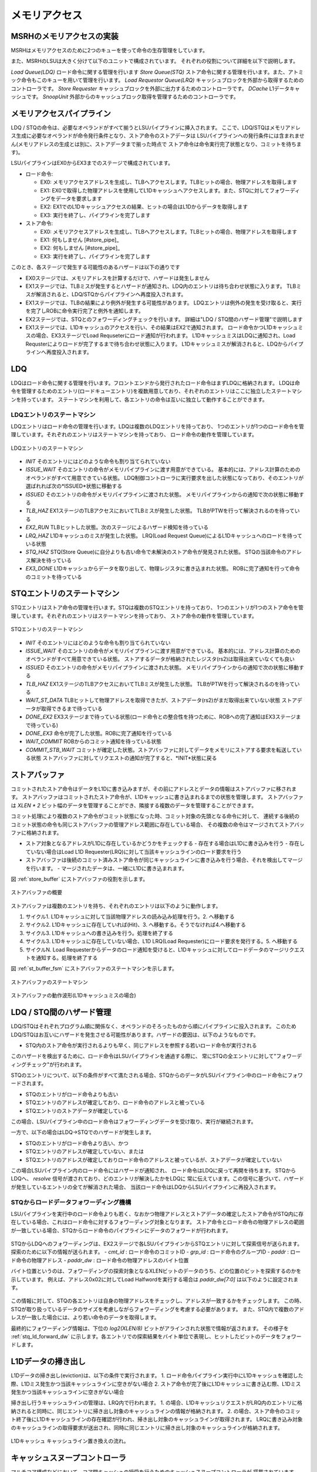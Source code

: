 メモリアクセス
==============

MSRHのメモリアクセスの実装
--------------------------

MSRHはメモリアクセスのために2つのキューを使って命令の生存管理をしています。

また、MSRHのLSUは大きく分けて以下のユニットで構成されています。
それぞれの役割について詳細を以下で説明します。

*Load Queue(LDQ)* ロード命令に関する管理を行います
*Store Queue(STQ)* ストア命令に関する管理を行います。また、アトミック命令もこのキューを用いて管理を行います。
*Load Requestor Queue(LRQ)* キャッシュブロックを外部から取得するためのコントローラです。
*Store Requester* キャッシュブロックを外部に出力するためのコントローラです。
*DCache* L1データキャッシュです。
*SnoopUnit* 外部からのキャッシュブロック取得を管理するためのコントローラです。

メモリアクセスパイプライン
--------------------------

LDQ / STQの命令は、必要なオペランドがすべて揃うとLSUパイプラインに挿入されます。
ここで、LDQ/STQはメモリアドレス生成に必要なオペランドが命令発行条件となり、ストア命令のストアデータは
LSUパイプラインへの発行条件には含まれません(メモリアドレスの生成とは別に、ストアデータまで揃った時点で
ストア命令は命令実行完了状態となり、コミットを待ちます)。

LSUパイプラインはEX0からEX3までのステージで構成されています。

- ロード命令:

  - EX0: メモリアクセスアドレスを生成し、TLBへアクセスします。TLBヒットの場合、物理アドレスを取得します
  - EX1: EX0で取得した物理アドレスを使用してL1Dキャッシュへアクセスします。また、STQに対してフォワーディングをデータを要求します
  - EX2: EX1でのL1Dキャッシュアクセスの結果、ヒットの場合はL1Dからデータを取得します
  - EX3: 実行を終了し、パイプラインを完了します
- ストア命令:

  - EX0: メモリアクセスアドレスを生成し、TLBへアクセスします。TLBヒットの場合、物理アドレスを取得します
  - EX1: 何もしません [#store_pipe]_
  - EX2: 何もしません [#store_pipe]_
  - EX3: 実行を終了し、パイプラインを完了します

このとき、各ステージで発生する可能性のあるハザードは以下の通りです

- EX0ステージでは、メモリアドレスを計算するだけで、ハザードは発生しません
- EX1ステージでは、TLBミスが発生するとハザードが通知され、LDQ内のエントリは待ち合わせ状態に入ります。
  TLBミスが解消されると、LDQ/STQからパイプラインへ再度投入されます。
- EX1ステージでは、TLBの結果により例外が発生する可能性があります。
  LDQエントリは例外の発生を受け取ると、実行を完了しROBに命令実行完了と例外を通知します。
- EX2ステージでは、STQとのフォワーディングチェックを行います。
  詳細は"LDQ / STQ間のハザード管理"で説明します
- EX1ステージでは、L1Dキャッシュのアクセスを行い、その結果はEX2で通知されます。
  ロード命令かつL1Dキャッシュミスの場合、EX3ステージでLoad Requseterにロード通知が行われます。
  L1DキャッシュミスはLDQに通知され、Load Requsterによりロードが完了するまで待ち合わせ状態に入ります。
  L1Dキャッシュミスが解消されると、LDQからパイプラインへ再度投入されます。


LDQ
---

LDQはロード命令に関する管理を行います。フロントエンドから発行されたロード命令はまずLDQに格納されます。
LDQは命令を管理するためのエントリ(ロードキューエントリ)を複数用意しており、それぞれのエントリはここに独立したステートマシンを持っています。
ステートマシンを利用して、各エントリの命令は互いに独立して動作することができます。

LDQエントリのステートマシン
^^^^^^^^^^^^^^^^^^^^^^^^^^^

LDQエントリはロード命令の管理を行います。LDQは複数のLDQエントリを持っており、
1つのエントリが1つのロード命令を管理しています。それぞれのエントリはステートマシンを持っており、
ロード命令の動作を管理しています。

.. figure:: ldq_state_machine.svg
   :alt: LDQエントリのステートマシン
   :align: center

   LDQエントリのステートマシン

- *INIT* そのエントリにはどのような命令も割り当てられていない
- *ISSUE_WAIT* そのエントリの命令がメモリパイプラインに渡す用意ができている。
  基本的には、アドレス計算のためのオペランドがすべて用意できている状態。
  LDQ制御コントローラに実行要求を出した状態になっており、そのエントリが選ばれれば次の*ISSUED*状態に移動する
- *ISSUED* そのエントリの命令がメモリパイプラインに渡された状態。
  メモリパイプラインからの通知で次の状態に移動する
- *TLB_HAZ* EX1ステージのTLBアクセスにおいてTLBミスが発生した状態。
  TLBがPTWを行って解決されるのを待っている
- *EX2_RUN* TLBヒットした状態。次のステージによるハザード検知を待っている
- *LRQ_HAZ* L1Dキャッシュのミスが発生した状態。
  LRQ(Load Request Queue)によるL1Dキャッシュへのロードを待っている状態
- *STQ_HAZ* STQ(Store Queue)に自分よりも古い命令で未解決のストア命令が発見された状態。
  STQの当該命令のアドレス解決を待っている
- *EX3_DONE* L1Dキャッシュからデータを取り出して、物理レジスタに書き込まれた状態。
  ROBに完了通知を行って命令のコミットを待っている

STQエントリのステートマシン
---------------------------

STQエントリはストア命令の管理を行います。STQは複数のSTQエントリを持っており、
1つのエントリが1つのストア命令を管理しています。それぞれのエントリはステートマシンを持っており、
ストア命令の動作を管理しています。

.. figure:: stq_state_machine.svg
   :alt: STQエントリのステートマシン
   :align: center

   STQエントリのステートマシン

- *INIT* そのエントリにはどのような命令も割り当てられていない
- *ISSUE_WAIT* そのエントリの命令がメモリパイプラインに渡す用意ができている。
  基本的には、アドレス計算のためのオペランドがすべて用意できている状態。
  ストアするデータが格納されたレジスタ(rs2)は取得出来ていなくても良い
- *ISSUED* そのエントリの命令がメモリパイプラインに渡された状態。
  メモリパイプラインからの通知で次の状態に移動する
- *TLB_HAZ* EX1ステージのTLBアクセスにおいてTLBミスが発生した状態。
  TLBがPTWを行って解決されるのを待っている
- *WAIT_ST_DATA* TLBヒットして物理アドレスを取得できたが、ストアデータ(rs2)がまだ取得出来ていない状態
  ストアデータが取得できるまで待っている
- *DONE_EX2* EX3ステージまで待っている状態(ロード命令との整合性を持つために、ROBへの完了通知はEX3ステージまで待っている)
- *DONE_EX3* 命令が完了した状態。ROBに完了通知を行っている
- *WAIT_COMMIT* ROBからのコミット通知を待っている状態
- *COMMIT_STB_WAIT* コミットが確定した状態。ストアバッファに対してデータをメモリにストアする要求を転送している状態
  ストアバッファに対してリクエストの通知が完了すると、*INIT*状態に戻る

ストアバッファ
--------------

コミットされたストア命令はデータをL1Dに書き込みますが、その前にアドレスとデータの情報はストアバッファに移されます。
ストアバッファはコミットされたストア命令が、L1Dキャッシュに書き込まれるまでの状態を管理します。
ストアバッファは `XLEN * 2` ビット幅のデータを管理することができ、隣接する複数のデータを管理することができます。

コミット処理により複数のストア命令がコミット状態になった時、コミット対象の先頭となる命令に対して、
連続する後続のコミット状態の命令も同じストアバッファの管理アドレス範囲に存在している場合、
その複数の命令はマージされてストアバッファに格納されます。

- ストア対象となるアドレスがL1Dに存在しているかどうかをチェックする
  - 存在する場合はL1Dに書き込みを行う
  - 存在していない場合はLoad L1D Requester(LRQ)に対して当該キャッシュラインのロード要求を行う
- ストアバッファは後続のコミット済みストア命令が同じキャッシュラインに書き込みを行う場合、それを検出してマージを行います。
  - マージされたデータは、一緒にL1Dに書き込まれます。

図 :ref:`store_buffer` にストアバッファの役割を示します。

.. _store_buffer:
.. figure:: st_buffer.svg
   :alt: ストアバッファの概要
   :align: center

   ストアバッファの概要

ストアバッファは複数のエントリを持ち、それぞれのエントリは以下のように動作します。

1. サイクル1. L1Dキャッシュに対して当該物理アドレスの読み込み処理を行う。2. へ移動する
2. サイクル2. L1Dキャッシュに存在していれば(Hit)、3. へ移動する。そうでなければ4.へ移動する
3. サイクル3. L1Dキャッシュへの書き込みを行う。処理を終了する
4. サイクル3. L1Dキャッシュに存在していない場合、L1D LRQ(Load Requester)にロード要求を発行する。5. へ移動する
5. サイクルN. Load Requesterからデータのロード通知を受けると、L1Dキャッシュに対してロードデータのマージリクエストを通知する。処理を終了する

図 :ref:`st_buffer_fsm` にストアバッファのステートマシンを示します。

.. _st_buffer_fsm:
.. figure:: st_buffer_fsm.svg
   :alt: ストアバッファのステートマシン
   :align: center

   ストアバッファのステートマシン

.. _st_buffer_wave:
.. figure:: st_buffer_wave.svg
   :alt: ストアバッファの動作波形(L1Dキャッシュミスの場合)
   :align: center

   ストアバッファの動作波形(L1Dキャッシュミスの場合)


LDQ / STQ間のハザード管理
-------------------------

LDQ/STQはそれぞれプログラム順に関係なく、オペランドのそろったものから順にパイプラインに投入されます。
このためLDQ/STQはお互いにハザードを発生させる可能性があります。ハザードの要因は、以下のようなものです。

- STQ内のストア命令が実行されるよりも早く、同じアドレスを参照する若いロード命令が実行される

このハザードを検出するために、ロード命令はLSUパイプラインを通過する際に、
常にSTQの全エントリに対して"フォワーディングチェック"が行われます。

STQのエントリについて、以下の条件がすべて満たされる場合、STQからのデータがLSUパイプライン中のロード命令にフォワードされます。

- STQのエントリがロード命令よりも古い
- STQエントリのアドレスが確定しており、ロード命令のアドレスと被っている
- STQエントリのストアデータが確定している

この場合、LSUパイプライン中のロード命令はフォワーディングデータを受け取り、実行が継続されます。

一方で、以下の場合はLDQ→STQでのハザードが発生します。

- STQのエントリがロード命令より古い、かつ
- STQエントリのアドレスが確定していない、または
- STQエントリのアドレスが確定しておりロード命令のアドレスと被っているが、ストアデータが確定していない

この場合LSUパイプライン内のロード命令にはハザードが通知され、
ロード命令はLDQに戻って再開を待ちます。
STQからLDQへ、 `resolve` 信号が渡されており、どのエントリが解決したかをLDQに
常に伝えています。この信号に基づいて、ハザードが発生しているエントリの全てが解消された場合、
当該ロード命令はLDQからLSUパイプラインに再投入されます。

STQからロードデータフォワーディング機構
^^^^^^^^^^^^^^^^^^^^^^^^^^^^^^^^^^^^^^^

LSUパイプラインを実行中のロード命令よりも若く、なおかつ物理アドレスとストアデータの確定したストア命令がSTQ内に存在している場合、これはロード命令に対するフォワーディング対象となります。
ストア命令とロード命令の物理アドレスの範囲が一致している場合、STQからロード命令のパイプラインにデータのフォワードが行われます。

.. figure:: stq_ldq_forwarding.svg
   :alt: STQからロード命令へのデータフォワーディング
   :align: center

STQからLDQへのフォワーディングは、EX2ステージで各LSUパイプラインからSTQエントリに対して探索信号が送られます。
探索のために以下の情報が送られます。
- `cmt_id` : ロード命令のコミットID
- `grp_id` : ロード命令のグループID
- `paddr` : ロード命令の物理アドレス
- `paddr_dw` : ロード命令の物理アドレスのバイト位置

バイト位置というのは、フォワーディングの探索対象となるXLENビットのデータのうち、どの位置のビットを探索するのかを示しています。
例えば、アドレス0x02に対してLoad Halfwordを実行する場合は `paddr_dw[7:0]` は以下のように設定されます。

.. figure:: paddr_dw.svg
   :alt: 物理アドレスビット情報
   :align: center

この情報に対して、STQの各エントリは自身の物理アドレスをチェックし、アドレスが一致するかをチェックします。
この時、STQが取り扱っているデータのサイズを考慮しながらフォワーディングを考慮する必要があります。
また、STQ内で複数のアドレスが一致した場合には、より若い命令のデータを取得します。

最終的にフォワーディング情報は、下位の `log2(XLEN/8)` ビットがアラインされた状態で情報が返されます。
その様子を :ref:`stq_ld_forward_dw`  に示します。各エントリでの探索結果をバイト単位で表現し、ヒットしたビットのデータをフォワードします。

.. _stq_ld_forward_dw:
.. figure:: stq_ld_forward_dw.svg
   :alt: STQからのデータフォワード探索手順
   :align: center


L1Dデータの掃き出し
-------------------

L1Dデータの掃き出し(eviction)は、以下の条件で実行されます。
1. ロード命令パイプライン実行中にL1Dキャッシュを確認した際、L1Dミス発生かつ当該キャッシュラインに空きがない場合
2. ストア命令が完了後にL1Dキャッシュに書き込む際、L1Dミス発生かつ当該キャッシュラインに空きがない場合

掃き出し行うキャッシュラインの管理は、LRQ内で行われます。
1. の場合、L1DキャッシュリクエストがLRQ内のエントリに格納されると同時に、同じエントリに掃き出し対象のキャッシュラインの情報が格納されます。
2. の場合、ストア命令のコミット終了後にL1Dキャッシュラインの存在確認が行われ、掃き出し対象のキャッシュラインが取得されます。
LRQに書き込み対象のキャッシュラインの取得要求が送出され、同時に同じエントリに掃き出し対象のキャッシュラインが格納されます。

.. figure:: cache_replace_pipeline.svg
   :alt: キャッシュ掃き出し動作の概要
   :align: center

   L1Dキャッシュ キャッシュライン置き換えの流れ。


キャッシュスヌープコントローラ
------------------------------

マルチコア構成などにおいて、コア間キャッシュの授受を行うためのキャッシュスヌープコントローラが
搭載されています。
MSRHのシミュレーションモデルでは、仮想L2キャッシュがL2キャッシュのラインの状態を管理しており、
L1Dキャッシュからのライン取得リクエストを記憶しています。
当該領域に他のコアまたはポート(同一コアからのリクエストであっても、
命令キャッシュポートやPTWポートからのリクエストの場合)からのリクエストを受け取った場合、
L2コントローラはスヌープポートに対してスヌープリクエストを送出し、
コアに対してキャッシュの領域確認を行います。

キャッシュスヌープコントローラの実装
^^^^^^^^^^^^^^^^^^^^^^^^^^^^^^^^^^^^

キャッシュスヌープコントローラはコアに1つ実装されており、外部からスヌープリクエストを受け取ると、
コア内部のモジュールにスヌープリクエストを発出します。

:L1Dキャッシュ: L1Dキャッシュ内に当該アドレスのデータが保持されているかどうかを確認します。
                L1Dの読み出しポートを使用しますが、他のモジュールからの読み出しリクエストによっては
                数サイクル必要な可能性があります。最短1サイクルで情報を取得します。
:STQ: ストアリクエストの中でコミット後のデータはスヌープの対象となります。
      コミット後のデータに対してスヌープを行い、当該データがヒットした場合はデータを返します。

キャッシュスヌープコントローラはL1DおよびSTQからの結果を取得すると、L2キャッシュに結果を返します。
コア内にデータを見つけると、バイトイネーブルをつけてその情報を返します。

.. figure:: snoop_if.svg
   :alt: スヌープインタフェース
   :align: center

   スヌープインタフェースの接続図。L1DキャッシュおよびSTQに接続されている。
